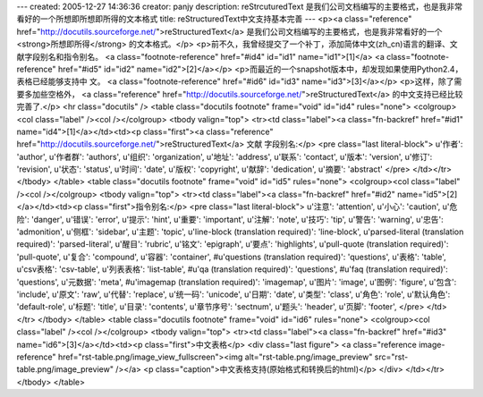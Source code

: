 ---
created: 2005-12-27 14:36:36
creator: panjy
description: reStrcuturedText 是我们公司文档编写的主要格式，也是我非常看好的一个所想即所想即所得的文本格式
title: reStructuredText中文支持基本完善
---
<p><a class="reference" href="http://docutils.sourceforge.net/">reStructuredText</a> 是我们公司文档编写的主要格式，也是我非常看好的一个 <strong>所想即所得</strong> 的文本格式。</p>
<p>前不久，我曾经提交了一个补丁，添加简体中文(zh_cn)语言的翻译、文献字段别名和指令别名。 <a class="footnote-reference" href="#id4" id="id1" name="id1">[1]</a> <a class="footnote-reference" href="#id5" id="id2" name="id2">[2]</a></p>
<p>而最近的一个snapshot版本中，却发现如果使用Python2.4，表格已经能够支持中
文。 <a class="footnote-reference" href="#id6" id="id3" name="id3">[3]</a></p>
<p>这样，除了需要多加些空格外， <a class="reference" href="http://docutils.sourceforge.net/">reStructuredText</a> 的中文支持已经比较完善了.</p>
<hr class="docutils" />
<table class="docutils footnote" frame="void" id="id4" rules="none">
<colgroup><col class="label" /><col /></colgroup>
<tbody valign="top">
<tr><td class="label"><a class="fn-backref" href="#id1" name="id4">[1]</a></td><td><p class="first"><a class="reference" href="http://docutils.sourceforge.net/">reStructuredText</a> 文献
字段别名:</p>
<pre class="last literal-block">
u'作者': 'author',
u'作者群': 'authors',
u'组织': 'organization',
u'地址': 'address',
u'联系': 'contact',
u'版本': 'version',
u'修订': 'revision',
u'状态': 'status',
u'时间': 'date',
u'版权': 'copyright',
u'献辞': 'dedication',
u'摘要': 'abstract'
</pre>
</td></tr>
</tbody>
</table>
<table class="docutils footnote" frame="void" id="id5" rules="none">
<colgroup><col class="label" /><col /></colgroup>
<tbody valign="top">
<tr><td class="label"><a class="fn-backref" href="#id2" name="id5">[2]</a></td><td><p class="first">指令别名:</p>
<pre class="last literal-block">
u'注意': 'attention',
u'小心': 'caution',
u'危险': 'danger',
u'错误': 'error',
u'提示': 'hint',
u'重要': 'important',
u'注解': 'note',
u'技巧': 'tip',
u'警告': 'warning',
u'忠告': 'admonition',
u'侧框': 'sidebar',
u'主题': 'topic',
u'line-block (translation required)': 'line-block',
u'parsed-literal (translation required)': 'parsed-literal',
u'醒目': 'rubric',
u'铭文': 'epigraph',
u'要点': 'highlights',
u'pull-quote (translation required)': 'pull-quote',
u'复合': 'compound',
u'容器': 'container',
#u'questions (translation required)': 'questions',
u'表格': 'table',
u'csv表格': 'csv-table',
u'列表表格': 'list-table',
#u'qa (translation required)': 'questions',
#u'faq (translation required)': 'questions',
u'元数据': 'meta',
#u'imagemap (translation required)': 'imagemap',
u'图片': 'image',
u'图例': 'figure',
u'包含': 'include',
u'原文': 'raw',
u'代替': 'replace',
u'统一码': 'unicode',
u'日期': 'date',
u'类型': 'class',
u'角色': 'role',
u'默认角色': 'default-role',
u'标题': 'title',
u'目录': 'contents',
u'章节序号': 'sectnum',
u'题头': 'header',
u'页脚': 'footer',
</pre>
</td></tr>
</tbody>
</table>
<table class="docutils footnote" frame="void" id="id6" rules="none">
<colgroup><col class="label" /><col /></colgroup>
<tbody valign="top">
<tr><td class="label"><a class="fn-backref" href="#id3" name="id6">[3]</a></td><td><p class="first">中文表格</p>
<div class="last figure">
<a class="reference image-reference" href="rst-table.png/image_view_fullscreen"><img alt="rst-table.png/image_preview" src="rst-table.png/image_preview" /></a>
<p class="caption">中文表格支持(原始格式和转换后的html)</p>
</div>
</td></tr>
</tbody>
</table>
